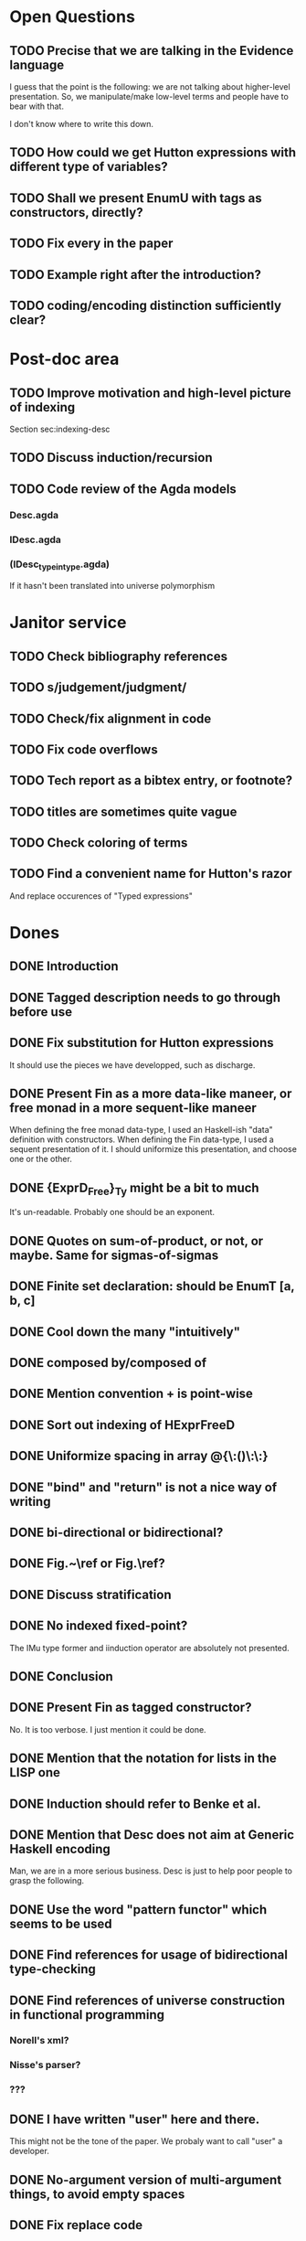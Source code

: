 * Open Questions
** TODO Precise that we are talking in the Evidence language

I guess that the point is the following: we are not talking about
higher-level presentation. So, we manipulate/make low-level terms and
people have to bear with that.

I don't know where to write this down.

** TODO How could we get Hutton expressions with different type of variables?
** TODO Shall we present EnumU with tags as constructors, directly?
** TODO Fix every \note{} in the paper

** TODO Example right after the introduction?


** TODO coding/encoding distinction sufficiently clear?
* Post-doc area
** TODO Improve motivation and high-level picture of indexing

Section sec:indexing-desc

** TODO Discuss induction/recursion
** TODO Code review of the Agda models

*** Desc.agda
*** IDesc.agda
*** (IDesc_type_in_type.agda)

If it hasn't been translated into universe polymorphism

* Janitor service
** TODO Check bibliography references
** TODO s/judgement/judgment/
** TODO Check/fix alignment in code
** TODO Fix code overflows
** TODO Tech report as a bibtex entry, or footnote?
** TODO titles are sometimes quite vague
** TODO Check coloring of terms
** TODO Find a convenient name for Hutton's razor

And replace occurences of "Typed expressions"

* Dones
** DONE Introduction
** DONE Tagged description needs to go through \toDesc{} before use
** DONE Fix substitution for Hutton expressions

It should use the pieces we have developped, such as discharge.

** DONE Present Fin as a more data-like maneer, or free monad in a more sequent-like maneer

When defining the free monad data-type, I used an Haskell-ish "data"
definition with constructors. When defining the Fin data-type, I used
a sequent presentation of it. I should uniformize this presentation,
and choose one or the other.

** DONE {ExprD_{Free}}_Ty might be a bit to much

It's un-readable. Probably one should be an exponent.

** DONE Quotes on sum-of-product, or not, or maybe. Same for sigmas-of-sigmas
** DONE Finite set declaration: should be EnumT [a, b, c]
** DONE Cool down the many "intuitively"
** DONE composed by/composed of
** DONE Mention convention \Val{} + \Var{dom}{} is point-wise
** DONE Sort out indexing of HExprFreeD
** DONE Uniformize spacing in array @{\:()\:\:}
** DONE "bind" and "return" is not a nice way of writing 
** DONE bi-directional or bidirectional?
** DONE Fig.~\ref or Fig.\ref?
** DONE Discuss stratification
** DONE No indexed fixed-point? 

The IMu type former and iinduction operator are absolutely not presented.

** DONE Conclusion
** DONE Present Fin as tagged constructor?

No. It is too verbose. I just mention it could be done.

** DONE Mention that the notation for lists in the LISP one
** DONE Induction should refer to Benke et al.
** DONE Mention that Desc does not aim at Generic Haskell encoding

Man, we are in a more serious business. Desc is just to help poor
people to grasp the following.

** DONE Use the word "pattern functor" which seems to be used
** DONE Find references for usage of bidirectional type-checking
** DONE Find references of universe construction in functional programming

*** Norell's xml?
*** Nisse's parser?
*** ???
** DONE I have written "user" here and there.

This might not be the tone of the paper. We probaly want to call "user" a developer.

** DONE No-argument version of multi-argument things, to avoid empty spaces
** DONE Fix replace code
** DONE Fix explanation of elaboration of constructors
** DONE Fix comparison with Generic Haskell

"You say that your approach also supports the Generic Haskell model of
generic programming. One of the nice things of GH is that it works
fine for datatypes with higher-kinded parameters (say data Rose f a =
Leaf a | Branch (f (Rose f a))). I do not see how your framework could
deal with that. Also, you do not explore the concept of generic views,
which are present in GH."

** DONE Fix comparison with SYB

"The comparison with SYB puzzles me, as I saw almost nothing in your
work that I could find similar to SYB. SYB has an underlying Spine
view, whereas you use a sum of products. Also, generic functions in
SYB are defined using combinators, whereas with your style they are
defined by induction in the structure of types. SYB relies on run-time
type comparison, and is not exploiting the functorial structure of
types (so it's unable to define 'cata', for instance). So I don't
really see many similarities..."

** DONE Say something about arity generic stuff?
** DONE Explain that \overbar turns a tagged description into a description
** DONE We might want 5.3.1 Tagged Indexed Descriptions to be just an Example paragraph
** DONE Fix mentions of strictly positive types

There is a \note about it somewhere.

** DONE cataI is not defined
** DONE No indexed induction principle discussion?

iinduction operator is absolutely not presented.

** DONE The comma in Pi/Sigma typing rule seems confusing
** DONE Better names for subcomponents of tagged indexed description

\newcommand{\ATagIDesc}[1]{\F{ATagIDesc}~#1}
\newcommand{\ITagIDesc}[1]{\F{ITagIDesc}~#1}

Just stinks, says nothing useful.

** DONE Type presentation / representation is just confusing me

Finite set motivation stinks. I should sit down with Conor and find a
clear motivation for it. This will also impact on the motivation for a
universe of descriptions.

** DONE Simply-typed Haskell??

Man everybody knows that Haskell is the first mainstream
dependently-typed language. So, how do I get arround my various
"simply-typed languages, such as Haskell"?

** DONE Improve finite sets motivation (encoding vs. codes)

Section sec:finite-sets

** DONE Improve motivation for the use of codes for inductive types

Pedagogically answer the question:
"Why using codes instead of raw sigmas?"

Section sec:desc-universe

** DONE Improve motivation of dependent-types

Talk about decidability, termination, etc.

** DONE induction-recursion? induction recursion

'induction-recursion'


** DONE s/data*type/datatype/
